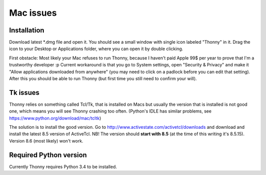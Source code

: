 Mac issues
===========

Installation
-----------------

Download latest *.dmg file and open it. You should see a small window with single icon labeled "Thonny" in it. Drag the icon to your Desktop or Applications folder, where you can open it by double clicking.

First obstacle: Most likely your Mac refuses to run Thonny, because I haven't paid Apple 99$ per year to prove that I'm a trustworthy developer :p
Current workaround is that you go to System settings, open "Security & Privacy" and make it "Allow applications downloaded from anywhere" (you may need to click on a padlock before you can edit that setting). After this you should be able to run Thonny (but first time you still need to confirm your will).

Tk issues
-------------
Thonny relies on something called Tcl/Tk, that is installed on Macs but usually the version that is installed is not good one, which means you will see Thonny crashing too often. (Python's IDLE has similar problems, see https://www.python.org/download/mac/tcltk)

The solution is to install the good version. Go to http://www.activestate.com/activetcl/downloads and download and install the latest 8.5 version of ActiveTcl. NB! The version should **start with 8.5** (at the time of this writing it's 8.5.15). Version 8.6 (most likely) won't work.

Required Python version
-------------------------
Currently Thonny requires Python 3.4 to be installed.
